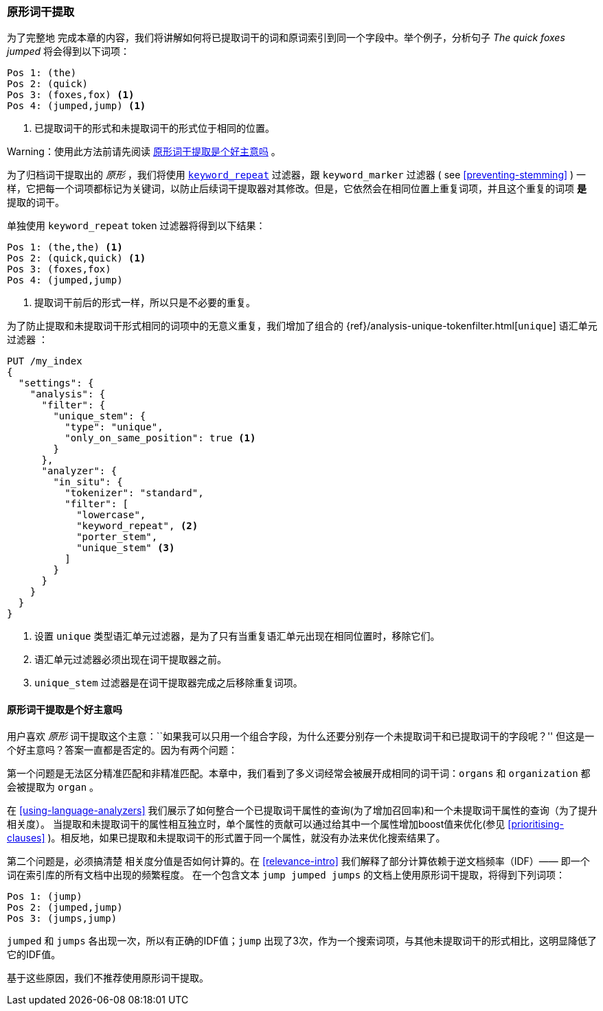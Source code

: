 [[stemming-in-situ]]
=== 原形词干提取

为了完整地 ((("stemming words", "stemming in situ")))完成本章的内容，我们将讲解如何将已提取词干的词和原词索引到同一个字段中。举个例子，分析句子 _The quick foxes jumped_ 将会得到以下词项：

[source,text]
------------------------------------
Pos 1: (the)
Pos 2: (quick)
Pos 3: (foxes,fox) <1>
Pos 4: (jumped,jump) <1>
------------------------------------

<1> 已提取词干的形式和未提取词干的形式位于相同的位置。

Warning：使用此方法前请先阅读 <<stemming-in-situ-good-idea>> 。

为了归档词干提取出的 _原形_ ，我们将使用 http://www.elastic.co/guide/en/elasticsearch/reference/current/analysis-keyword-repeat-tokenfilter.html[`keyword_repeat`] 过滤器，((("keyword_repeat token filter")))跟 `keyword_marker` 过滤器 ( see <<preventing-stemming>> ) 一样，它把每一个词项都标记为关键词，以防止后续词干提取器对其修改。但是，它依然会在相同位置上重复词项，并且这个重复的词项 *是* 提取的词干。


单独使用 `keyword_repeat` token 过滤器将得到以下结果：

[source,text]
------------------------------------
Pos 1: (the,the) <1>
Pos 2: (quick,quick) <1>
Pos 3: (foxes,fox)
Pos 4: (jumped,jump)
------------------------------------
<1> 提取词干前后的形式一样，所以只是不必要的重复。

为了防止提取和未提取词干形式相同的词项中的无意义重复，我们增加了组合的 {ref}/analysis-unique-tokenfilter.html[`unique`] 语汇单元过滤器 ((("unique token filter"))) ：

[source,json]
------------------------------------
PUT /my_index
{
  "settings": {
    "analysis": {
      "filter": {
        "unique_stem": {
          "type": "unique",
          "only_on_same_position": true <1>
        }
      },
      "analyzer": {
        "in_situ": {
          "tokenizer": "standard",
          "filter": [
            "lowercase",
            "keyword_repeat", <2>
            "porter_stem",
            "unique_stem" <3>
          ]
        }
      }
    }
  }
}
------------------------------------
<1> 设置 `unique` 类型语汇单元过滤器，是为了只有当重复语汇单元出现在相同位置时，移除它们。
<2> 语汇单元过滤器必须出现在词干提取器之前。
<3> `unique_stem` 过滤器是在词干提取器完成之后移除重复词项。

[[stemming-in-situ-good-idea]]
==== 原形词干提取是个好主意吗

用户喜欢 _原形_ 词干提取这个主意：``如果我可以只用一个组合字段，为什么还要分别存一个未提取词干和已提取词干的字段呢？'' 但这是一个好主意吗？答案一直都是否定的。因为有两个问题：

第一个问题是无法区分精准匹配和非精准匹配。本章中，我们看到了多义词经常会被展开成相同的词干词：`organs` 和 `organization` 都会被提取为 `organ` 。

在 <<using-language-analyzers>> 我们展示了如何整合一个已提取词干属性的查询(为了增加召回率)和一个未提取词干属性的查询（为了提升相关度）。((("language analyzers", "combining query on stemmed and unstemmed field"))) 当提取和未提取词干的属性相互独立时，单个属性的贡献可以通过给其中一个属性增加boost值来优化(参见 <<prioritising-clauses>> )。相反地，如果已提取和未提取词干的形式置于同一个属性，就没有办法来优化搜索结果了。

第二个问题是，必须搞清楚  ((("relevance scores", "stemming in situ and")))相关度分值是否如何计算的。在 <<relevance-intro>> 我们解释了部分计算依赖于逆文档频率（IDF）—— 即一个词在索引库的所有文档中出现的频繁程度。((("inverse document frequency", "stemming in situ and"))) 在一个包含文本 `jump jumped jumps` 的文档上使用原形词干提取，将得到下列词项：

[source,text]
------------------------------------
Pos 1: (jump)
Pos 2: (jumped,jump)
Pos 3: (jumps,jump)
------------------------------------

`jumped` 和 `jumps` 各出现一次，所以有正确的IDF值；`jump` 出现了3次，作为一个搜索词项，与其他未提取词干的形式相比，这明显降低了它的IDF值。

基于这些原因，我们不推荐使用原形词干提取。
